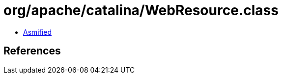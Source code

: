 = org/apache/catalina/WebResource.class

 - link:WebResource-asmified.java[Asmified]

== References

